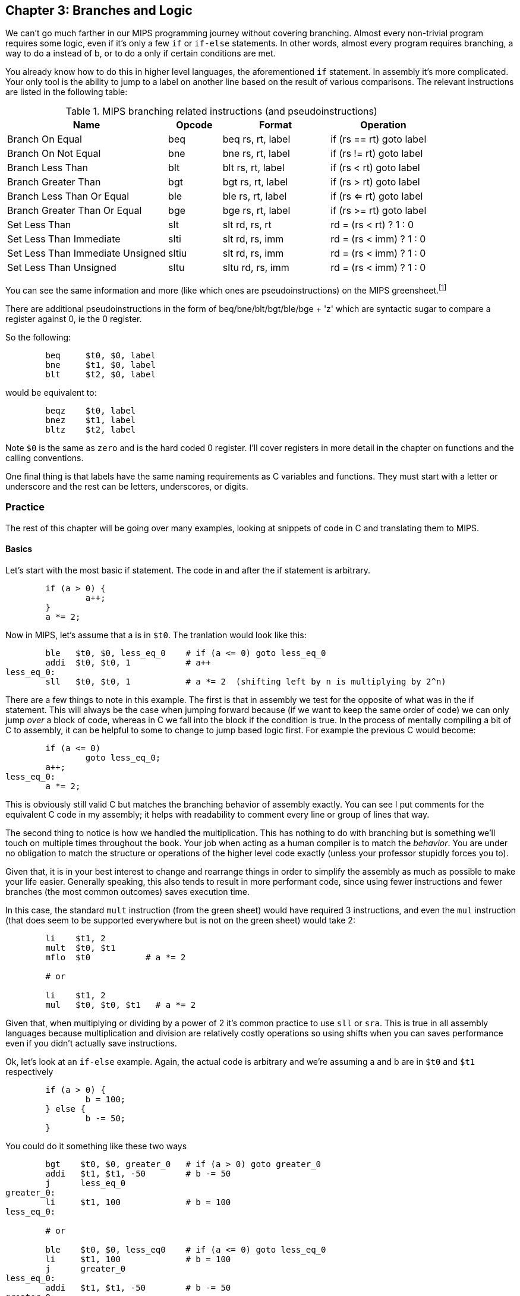 :greensheet: footnote:[https://inst.eecs.berkeley.edu/~cs61c/resources/MIPS_Green_Sheet.pdf]
:de_morgans: footnote:[https://en.wikipedia.org/wiki/De_Morgan%27s_laws]

== Chapter 3: Branches and Logic

We can't go much farther in our MIPS programming journey without covering branching.
Almost every non-trivial program requires some logic, even if it's only a few `if` or
`if-else` statements.  In other words, almost every program requires branching, a way
to do a instead of b, or to do a only if certain conditions are met.

You already know how to do this in higher level languages, the aforementioned `if`
statement.  In assembly it's more complicated.  Your only tool is the ability
to jump to a label on another line based on the result of various comparisons.  The
relevant instructions are listed in the following table:


.MIPS branching related instructions (and pseudoinstructions)
[cols="3,1,2,2"]
|===
| Name | Opcode | Format | Operation

| Branch On Equal | beq | beq rs, rt, label | if (rs == rt) goto label

| Branch On Not Equal | bne | bne rs, rt, label | if (rs != rt) goto label

| Branch Less Than | blt | blt rs, rt, label | if (rs < rt) goto label

| Branch Greater Than | bgt | bgt rs, rt, label | if (rs > rt) goto label

| Branch Less Than Or Equal | ble | ble rs, rt, label | if (rs <= rt) goto label

| Branch Greater Than Or Equal | bge | bge rs, rt, label | if (rs >= rt) goto label

| Set Less Than | slt | slt rd, rs, rt | rd = (rs < rt) ? 1 : 0

| Set Less Than Immediate | slti | slt rd, rs, imm | rd = (rs < imm) ? 1 : 0

| Set Less Than Immediate Unsigned | sltiu | slt rd, rs, imm | rd = (rs < imm) ? 1 : 0

| Set Less Than Unsigned | sltu | sltu rd, rs, imm | rd = (rs < imm) ? 1 : 0

|===

You can see the same information and more (like which ones are pseudoinstructions)
on the MIPS greensheet.{greensheet}

There are additional pseudoinstructions in the form of beq/bne/blt/bgt/ble/bge + 'z' which
are syntactic sugar to compare a register against 0, ie the 0 register.

So the following:
----
	beq     $t0, $0, label
	bne     $t1, $0, label
	blt     $t2, $0, label
----
would be equivalent to:
----
	beqz    $t0, label
	bnez    $t1, label
	bltz    $t2, label
----

Note `$0` is the same as `zero` and is the hard coded 0 register.  I'll cover
registers in more detail in the chapter on functions and the calling conventions.

One final thing is that labels have the same naming requirements as C variables and
functions.  They must start with a letter or underscore and the rest can be letters,
underscores, or digits.

=== Practice

The rest of this chapter will be going over many examples, looking at snippets
of code in C and translating them to MIPS.

==== Basics

Let's start with the most basic if statement.  The code in and after
the if statement is arbitrary.

[source,c,linenums]
----
	if (a > 0) {
		a++;
	}
	a *= 2;
----

Now in MIPS, let's assume that a is in `$t0`.  The tranlation would look
like this:

[source,mips,linenums]
----
	ble   $t0, $0, less_eq_0    # if (a <= 0) goto less_eq_0
	addi  $t0, $t0, 1           # a++
less_eq_0:
	sll   $t0, $t0, 1           # a *= 2  (shifting left by n is multiplying by 2^n)
----

There are a few things to note in this example.  The first is that in assembly
we test for the opposite of what was in the if statement.  This will always be
the case when jumping forward because (if we want to keep the same order of code)
we can only jump _over_ a block of code, whereas in C we fall into the block if
the condition is true.  In the process of mentally compiling a bit of C to
assembly, it can be helpful to some to change to jump based
logic first.  For example the previous C would become:

[source,c,linenums]
----
	if (a <= 0)
		goto less_eq_0;
	a++;
less_eq_0:
	a *= 2;
----

This is obviously still valid C but matches the branching behavior of assembly
exactly.  You can see I put comments for the equivalent C code in my assembly;
it helps with readability to comment every line or group of lines that way.

The second thing to notice is how we handled the multiplication.  This has
nothing to do with branching but is something we'll touch on multiple times
throughout the book.  Your job when acting as a human compiler is to match the
_behavior_. You are under no obligation to match the structure or operations
of the higher level code exactly (unless your professor stupidly forces you to).

Given that, it is in your best interest to change and rearrange things in
order to simplify the assembly as much as possible to make your life easier.
Generally speaking, this also tends to result in more performant code, since
using fewer instructions and fewer branches (the most common outcomes) saves
execution time.

In this case, the standard `mult` instruction (from the green sheet) would have
required 3 instructions, and even the `mul` instruction (that does seem to
be supported everywhere but is not on the green sheet) would take 2:

[source,mips,linenums]
----
	li    $t1, 2
	mult  $t0, $t1
	mflo  $t0           # a *= 2

	# or

	li    $t1, 2
	mul   $t0, $t0, $t1   # a *= 2
----

Given that, when multiplying or dividing by a power of 2 it's common practice
to use `sll` or `sra`.  This is true in all assembly languages because
multiplication and division are relatively costly operations so using shifts
when you can saves performance even if you didn't actually save instructions.

Ok, let's look at an `if-else` example.  Again, the actual code is arbitrary and
we're assuming a and b are in `$t0` and `$t1` respectively

[source,c,linenums]
----
	if (a > 0) {
		b = 100;
	} else {
		b -= 50;
	}
----

You could do it something like these two ways

[source,mips,linenums]
----
	bgt    $t0, $0, greater_0   # if (a > 0) goto greater_0
	addi   $t1, $t1, -50        # b -= 50
	j      less_eq_0
greater_0:
	li     $t1, 100             # b = 100
less_eq_0:

	# or

	ble    $t0, $0, less_eq0    # if (a <= 0) goto less_eq_0
	li     $t1, 100             # b = 100
	j      greater_0
less_eq_0:
	addi   $t1, $t1, -50        # b -= 50
greater_0:
----

You can see how the first swaps the order of the actual code which keeps the
actual conditions the same as in C, while the second does what we discussed
before and inverts the condition in order keep the the blocks in the same
order.  In both cases, an extra unconditional branch and label is necessary
so we don't fall through the else case.  This is inefficient and wasteful,
not to mention complicates the code unecessarily.  Remember how our job
is to match the behavior, not the exact structure?  Imagine how we could
rewrite it in C to simplify the logic:

[source,c,linenums]
----
	b -= 50;
	if (a > 0) {
		b = 100;
	}
----

which becomes

[source,mips,linenums]
----
	addi   $t1, $t1, -50        # b -= 50;
	ble    $t0, $0, less_eq_0   # if (a <= 0) goto less_eq_0
	li     $t1, 100             # b = 100
less_eq_0:
----

That is a simple example of rearranging code to make your life easier.
In this case, we are taking advantage of what the code is doing to make a
default path or default case.  Obviously, because of the nature of the code
subtracting 50 has to be the default since setting b to 100 overwrites
the original value which we'd need if we were supposed to subtract 50 instead.
In cases where you can't avoid destructive changes (like where the condition and the
code are using/modifying the same variable), you can use a temporary variable;
i.e. copy the value into a spare register.  You still save yourself an unecessary
jump and label.

==== Compound Conditions

These first 2 examples have been based on simple conditions, but what if you
have compound conditions?  How does that work with branch operations that only
test a single condition?  As you might expect, you have to break things down
to match the logic using the operations you have.

Let's look at *and* first.  Variables a, b, and c are in t0, t1, and t2.

[source,c,linenums]
----
	if (a > 10 && a < b) {
		c += 20;
	}
	b &= 0xFF;
----

So what's our first step?  Like previous examples, we need to test
for the opposite when we switch to assembly, so we need the equivalent of

[source,c,linenums]
----
	if (!(a > 10 && a < b))
		goto no_add20;
	c += 20;
no_add20:
	b &= 0xFF;
----

That didn't help us much because we still don't know how to handle that compound
condition.  In fact we've made it more complicated.  If only there were
a way to convert it to *or* instead of *and*.  Why would we want that?  Because,
while both *and* and *or* in C allow for short circuit evaluation (where
the result of the whole expression is known early and the rest of expression
is not evaluated), with *or*, it short circuits on success while *and* short
circuits on failure.  What does that mean?  It means that with *or*, the whole
expression is true the second a single true term is found, while with *and*
the whole expression is false the second a single false term is found.

Let's look at the following code to demonstrate:

[source,c,linenums]
----
	if (a || b || c) {
		something;
	}

	// What does this actually look like if we rewrote it to show what it's
	// actually doing with short circuit evaluation?

	if (a) goto do_something;
	if (b) goto do_something;
	if (c) goto do_something;
	goto dont_do_something;

do_something:
	something;

dont_do_something:

	// You can see how the first success is all you need:
	// Compare that with and below

	if (a && b && c) {
		something;
	}

	if (a) {
		if (b) {
			if (c) {
				something;
			}
		}
	}
	// which in jump form is

	if (a)
		goto a_true;
	goto failure;
a_true:
	if (b)
		goto b_true;
	goto failure;

b_true:
	if (c)
		goto c_true:
	goto failure;

c_true:
	something;
failure:
	
	// Man that's ugly, overcomplicated, and hard to read
	// But what if we did this instead:

	if (!a) goto dont_do_something;
	if (!b) goto dont_do_something;
	if (!c) goto dont_do_something;

	something;

dont_do_something:

	// Clearly you need all successes for and.  In other words
	// to do and directly, you need state, knowledge of past
	// successes.  But what about that second translation of and?
	// It looks a lot like or?

----

You're exactly right.  That final translation of *and* is exactly like *or*.

It takes advantage of De Morgan's laws.{de_morgans}  For those
of you who haven't taken a Digital Logic course (or have forgotten), De
Morgan's laws are 2 equivalencies, a way to change an *or* to an *and*, and vice versa.

They are (in C notation):

`!(A || B) == !A && !B`

`!(A && B) == !A || !B`

Essentially you can think of it as splitting the not across the terms and changing
the logical operation.  The law works for arbitrary numbers of terms, not just 2:

----
(A && B && C)
is really
((A && B) && C)
so when you apply De Morgan's Law recursively you get:
!((A && B) && C) == !(A && B) || !C == !A || !B || !C
----


Let's apply the law to our current compound *and* example.  Of course
the negation of greater or less than comparisons means covering the rest
of the number line so it becomes:

[source,c,linenums]
----
	if (a <= 10 || a >= b))
		goto no_add20;
	c += 20;
no_add20:
	b &= 0xFF;
----

which turns into:

[source,mips,linenums]
----
	li     $t9, 10
	ble    $t0, $t9, no_add20      # if (a <= 10) goto no_add20
	bge    $t0, $t1, no_add20      # if (a >= b)  goto no_add20

	addi   $t2, $t2, 20            # c += 20
no_add20:
	andi   $t1, $t1, 0xFF          # b &= 0xFF
----

See how that works?  **Or**'s do not need to remember state.  Just the fact that
you reached a line in a multi-term *or* expression means the previous checks
were false, otherwise you'd have jumped.  If you tried to emulate the same
thing with an *and*, as you saw in the larger snippet above, you'd need a
bunch of extra labels and jumps for each term.

// TODO add example of mixed compond expression if (A || B && C)
What about mixed compound statements?

[source,c,linenums]
----
	if (a > 10 || c > 100 && b >= c)
		printf("true\n");
	
	b |= 0xAA;
----

Well, the first thing to remember is that `&&` has a higher priority than `||`,
which is why most compilers these days will give a warning for the above code
about putting parenthesis around the `&&` expression to show you meant it (even
though it's completely legal as is).

So with that in mind, let's change it to jump format to better see what we
need to do.  While we're at it, let's apply De Morgan's law to the `&&`.

[source,c,linenums]
----
	if (a > 10)
		goto do_true;
	if (c <= 100)
		goto done_if;
	if (b < c)
		goto done_if;
do_true:
	printf("true\n");

done_if:
	b |= 0xAA;
----

This one is trickier because we don't flip the initial expression like normal.
Instead of jumping _over_ the body which would require testing for the opposite,
we jump to the true case.  We do this because we don't want to have multiple
print statements and it lets us fall through the following conditions.  We would
need multiple print statements because failure for the first expression _is not_
failure for the entire expression.  Here's how it would look otherwise:

[source,c,linenums]
----
	if (a <= 10)
		goto check_and;
	printf("true\n");
	goto done_if;
check_and:
	if (c <= 100)
		goto done_if;
	if (b < c)
		goto done_if;

	printf("true\n");

done_if:
	b |= 0xAA;
----

That is harder to read and has both an extra print and an extra jump.

So let's convert the better version to MIPS (a,b,c = `$t0`, `$t1`, `$t2`):

[source,mips,linenums]
----
.data
true_str: .asciiz "true\n"

.text
	li    $t8, 10   # get the necessary literals in some unused regs
	li    $t9, 100

	bgt   $t0, $t8, do_true   # if (a > 10) goto do_true
	ble   $t2, $t9, done_if   # if (c <= 100) goto done_if
	blt   $t1, $t2, done_if   # if (b < c) goto done_if

do_true:
	li    $v0, 4           # print string
	la    $a0, true_str    # address of str in a0
	syscall

done_if:
	ori   $t1, $t1, 0xAA   # b |= 0xAA
----

		

==== If-Else Chain

Ok, let's look at a larger example.  Say you're trying to determine
a student's letter grade based on their score.  We're going to need a chain
of if-else-if's to handle all cases.  Assume `score` is declared and
set somewhere before.

[source,c,linenums]
----
	char letter_grade;
	if (score >= 90) {
		letter_grade = 'A';
	} else if (score >= 80) {
		letter_grade = 'B';
	} else if (score >= 70) {
		letter_grade = 'C';
	} else if (score >= 60) {
		letter_grade = 'D';
	} else {
		letter_grade = 'F';
	}

	printf("You got a %c\n", letter_grade);
}
----

With chains like these, you following everything we've learned before, it
comes out looking like this (assuming score is `$t0` and letter_grade is `$t1`):

[source,mips,linenums]
----
.data
grade_str: .asciiz "You got a "

.text
	li     $t1, 70   # letter_grade default to 'F' ascii value
	
	li     $t2, 90
	blt    $t0, $t2, not_a   # if (score < 90) goto not_a
	li     $t1, 65           # leter_grade = 'A'
	j      grade_done

not_a:
	li     $t2, 80
	blt    $t0, $t2, not_b   # if (score < 80) goto not_b
	li     $t1, 66           # leter_grade = 'B'
	j      grade_done

not_b:
	li     $t2, 70
	blt    $t0, $t2, not_c   # if (score < 70) goto not_c
	li     $t1, 67           # leter_grade = 'C'
	j      grade_done

not_c:
	li     $t2, 60
	blt    $t0, $t2, grade_done   # if (score < 60) goto grade_done
	li     $t1, 68           # leter_grade = 'D'

grade_done:
	li     $v0, 4      # print str
	la     $a0, grade_str
	syscall

	li     $v0, 11     # print character
	move   $a0, $t1    # char to print
	syscall

	move   $a0, 10    # print '\n'
	syscall
----
	
You can see how we set a default value and then test for the opposite
of each condition to jump to the next test, until we get one that fails
(aka was true in the original C condition) and set the appropriate grade.

You can arrange chains like this in either direction, it doesn't have to match
the order of the C code.  As long as it works the same, do whatever makes the 
code simpler and more sensible to you.

=== Conclusion

Branching and logic and learning to translate from higher level code to assembly
is something that takes a lot of practice, but eventually it'll become
second nature.  We'll get more practice in the chapter on looping which naturally
also involves branching.

One final note, there's really no reason to use the `slt` family of opcodes _unless_
your professor requires it, ie he says you can't use pseudoinstructions so you're
left with `beq`, `bne`, `j` and the `slt` ops.  I'll show how you can code without
using pseudoinstructions in a later chapter.

// TODO reference to extra's chapter covering stupid professor requirements



